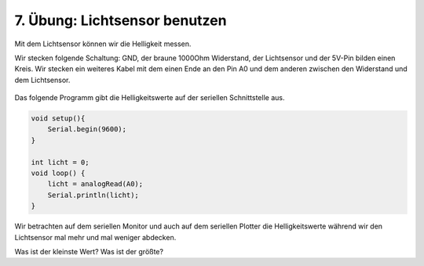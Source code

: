 7. Übung: Lichtsensor benutzen
##############################

Mit dem Lichtsensor können wir die Helligkeit messen.

Wir stecken folgende Schaltung: GND, der braune 1000Ohm Widerstand, der Lichtsensor und der 5V-Pin bilden einen Kreis. Wir stecken ein weiteres Kabel mit dem einen Ende an den Pin A0 und dem anderen zwischen den Widerstand und dem Lichtsensor.

.. figure:: _figures/07-lichtsensor-benutzen.png


Das folgende Programm gibt die Helligkeitswerte auf der seriellen Schnittstelle aus.

.. code-block:: cpp

    void setup(){
        Serial.begin(9600);
    }

    int licht = 0;
    void loop() {
        licht = analogRead(A0);
        Serial.println(licht);
    }

Wir betrachten auf dem seriellen Monitor und auch auf dem seriellen Plotter die Helligkeitswerte während wir den Lichtsensor mal mehr und mal weniger abdecken.

Was ist der kleinste Wert? Was ist der größte?
